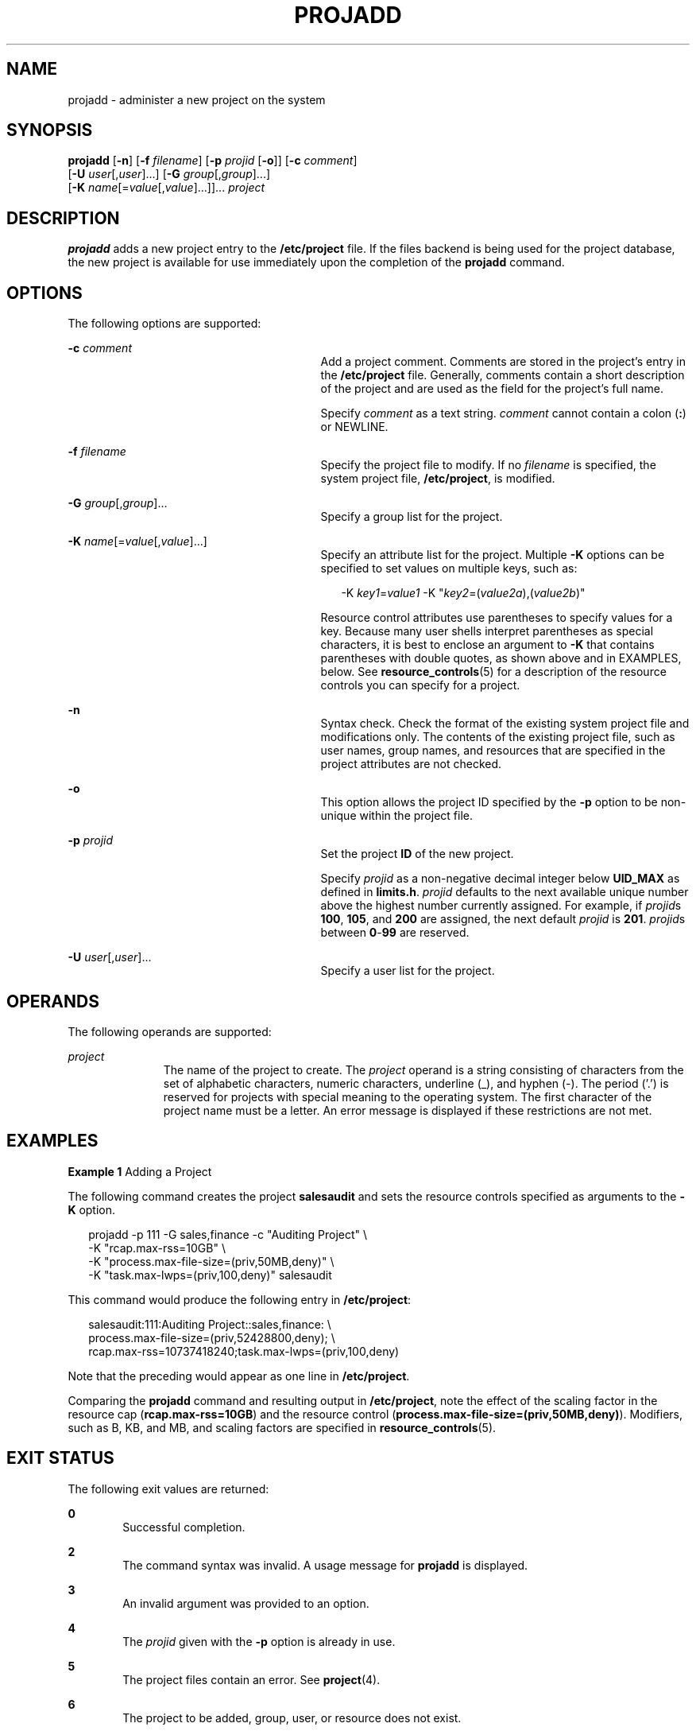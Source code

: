 '\" te
.\" Copyright (c) 2018 Peter Tribble.
.\" Copyright (c) 2001, Sun Microsystems, Inc. All Rights Reserved.
.\" The contents of this file are subject to the terms of the Common Development and Distribution License (the "License").  You may not use this file except in compliance with the License.
.\" You can obtain a copy of the license at usr/src/OPENSOLARIS.LICENSE or http://www.opensolaris.org/os/licensing.  See the License for the specific language governing permissions and limitations under the License.
.\" When distributing Covered Code, include this CDDL HEADER in each file and include the License file at usr/src/OPENSOLARIS.LICENSE.  If applicable, add the following below this CDDL HEADER, with the fields enclosed by brackets "[]" replaced with your own identifying information: Portions Copyright [yyyy] [name of copyright owner]
.TH PROJADD 8 "Jan 7, 2018"
.SH NAME
projadd \- administer a new project on the system
.SH SYNOPSIS
.LP
.nf
\fBprojadd\fR [\fB-n\fR] [\fB-f\fR \fIfilename\fR] [\fB-p\fR \fIprojid\fR [\fB-o\fR]] [\fB-c\fR \fIcomment\fR]
     [\fB-U\fR \fIuser\fR[,\fIuser\fR]...] [\fB-G\fR \fIgroup\fR[,\fIgroup\fR]...]
     [\fB-K\fR \fIname\fR[=\fIvalue\fR[,\fIvalue\fR]...]]... \fIproject\fR
.fi

.SH DESCRIPTION
.LP
\fBprojadd\fR adds a new project entry to the \fB/etc/project\fR file. If the
files backend is being used for the project database, the new project is
available for use immediately upon the completion of the \fBprojadd\fR command.
.SH OPTIONS
.LP
The following options are supported:
.sp
.ne 2
.na
\fB\fB-c\fR \fIcomment\fR\fR
.ad
.RS 29n
Add a project comment. Comments are stored in the project's entry in the
\fB/etc/project\fR file. Generally, comments contain a short description of the
project and are used as the field for the project's full name.
.sp
Specify \fIcomment\fR as a text string. \fIcomment\fR cannot contain a colon
(\fB:\fR) or NEWLINE.
.RE

.sp
.ne 2
.na
\fB\fB-f\fR \fIfilename\fR\fR
.ad
.RS 29n
Specify the project file to modify. If no \fIfilename\fR is specified, the
system project file, \fB/etc/project\fR, is modified.
.RE

.sp
.ne 2
.na
\fB\fB-G\fR \fIgroup\fR[,\fIgroup\fR]...\fR
.ad
.RS 29n
Specify a group list for the project.
.RE

.sp
.ne 2
.na
\fB\fB-K\fR \fIname\fR[=\fIvalue\fR[,\fIvalue\fR]...]\fR
.ad
.RS 29n
Specify an attribute list for the project. Multiple \fB-K\fR options can be
specified to set values on multiple keys, such as:
.sp
.in +2
.nf
-K \fIkey1\fR=\fIvalue1\fR -K "\fIkey2\fR=(\fIvalue2a\fR),(\fIvalue2b\fR)"
.fi
.in -2

Resource control attributes use parentheses to specify values for a key.
Because many user shells interpret parentheses as special characters, it is
best to enclose an argument to \fB-K\fR that contains parentheses with double
quotes, as shown above and in EXAMPLES, below. See \fBresource_controls\fR(5)
for a description of the resource controls you can specify for a project.
.RE

.sp
.ne 2
.na
\fB\fB-n\fR\fR
.ad
.RS 29n
Syntax check. Check the format of the existing system project file and
modifications only. The contents of the existing project file, such as user
names, group names, and resources that are specified in the project attributes
are not checked.
.RE

.sp
.ne 2
.na
\fB\fB-o\fR\fR
.ad
.RS 29n
This option allows the project ID specified by the \fB-p\fR option to be
non-unique within the project file.
.RE

.sp
.ne 2
.na
\fB\fB-p\fR \fIprojid\fR\fR
.ad
.RS 29n
Set the project \fBID\fR of the new project.
.sp
Specify \fIprojid\fR as a non-negative decimal integer below \fBUID_MAX\fR as
defined in \fBlimits.h\fR. \fIprojid\fR defaults to the next available unique
number above the highest number currently assigned. For example, if
\fIprojid\fRs \fB100\fR, \fB105\fR, and \fB200\fR are assigned, the next
default \fIprojid\fR is \fB201\fR. \fIprojid\fRs between \fB0\fR-\fB99\fR are
reserved.
.RE

.sp
.ne 2
.na
\fB\fB-U\fR \fIuser\fR[,\fIuser\fR]...\fR
.ad
.RS 29n
Specify a user list for the project.
.RE

.SH OPERANDS
.LP
The following operands are supported:
.sp
.ne 2
.na
\fB\fIproject\fR\fR
.ad
.RS 11n
The name of the project to create. The \fIproject\fR operand is a string
consisting of characters from the set of alphabetic characters, numeric
characters, underline (_), and hyphen (-). The period ('.') is reserved for
projects with special meaning to the operating system. The first character of
the project name must be a letter. An error message is displayed if these
restrictions are not met.
.RE

.SH EXAMPLES
.LP
\fBExample 1\fR Adding a Project
.sp
.LP
The following command creates the project \fBsalesaudit\fR and sets the
resource controls specified as arguments to the \fB-K\fR option.

.sp
.in +2
.nf
projadd -p 111 -G sales,finance -c "Auditing Project" \e
   -K "rcap.max-rss=10GB" \e
   -K "process.max-file-size=(priv,50MB,deny)" \e
   -K "task.max-lwps=(priv,100,deny)" salesaudit
.fi
.in -2

.sp
.LP
This command would produce the following entry in \fB/etc/project\fR:

.sp
.in +2
.nf
salesaudit:111:Auditing Project::sales,finance: \e
process.max-file-size=(priv,52428800,deny); \e
rcap.max-rss=10737418240;task.max-lwps=(priv,100,deny)
.fi
.in -2

.sp
.LP
Note that the preceding would appear as one line in \fB/etc/project\fR.

.sp
.LP
Comparing the \fBprojadd\fR command and resulting output in \fB/etc/project\fR,
note the effect of the scaling factor in the resource cap
(\fBrcap.max-rss=10GB\fR) and the resource control
(\fBprocess.max-file-size=(priv,50MB,deny)\fR). Modifiers, such as B, KB, and
MB, and scaling factors are specified in \fBresource_controls\fR(5).

.SH EXIT STATUS
.LP
The following exit values are returned:
.sp
.ne 2
.na
\fB\fB0\fR\fR
.ad
.RS 6n
Successful completion.
.RE

.sp
.ne 2
.na
\fB\fB2\fR\fR
.ad
.RS 6n
The command syntax was invalid. A usage message for \fBprojadd\fR is displayed.
.RE

.sp
.ne 2
.na
\fB\fB3\fR\fR
.ad
.RS 6n
An invalid argument was provided to an option.
.RE

.sp
.ne 2
.na
\fB\fB4\fR\fR
.ad
.RS 6n
The \fIprojid\fR given with the \fB-p\fR option is already in use.
.RE

.sp
.ne 2
.na
\fB\fB5\fR\fR
.ad
.RS 6n
The project files contain an error. See \fBproject\fR(4).
.RE

.sp
.ne 2
.na
\fB\fB6\fR\fR
.ad
.RS 6n
The project to be added, group, user, or resource does not exist.
.RE

.sp
.ne 2
.na
\fB\fB9\fR\fR
.ad
.RS 6n
The project is already in use.
.RE

.sp
.ne 2
.na
\fB\fB10\fR\fR
.ad
.RS 6n
Cannot update the \fB/etc/project\fR file.
.RE

.SH FILES
.ne 2
.na
\fB\fB/etc/project\fR\fR
.ad
.RS 16n
System project file
.RE

.SH ATTRIBUTES
.LP
See \fBattributes\fR(5) for descriptions of the following attributes:
.sp

.sp
.TS
box;
c | c
l | l .
ATTRIBUTE TYPE	ATTRIBUTE VALUE
_
Interface Stability	See below.
.TE

.sp
.LP
Invocation is evolving. Human readable output is unstable.
.SH SEE ALSO
.LP
\fBprojects\fR(1), \fBgroupadd\fR(8), \fBgroupdel\fR(8), \fBgroupmod\fR(8),
\fBgrpck\fR(8), \fBprojdel\fR(8), \fBprojmod\fR(8), \fBuseradd\fR(8),
\fBuserdel\fR(8), \fBusermod\fR(8), \fBproject\fR(4), \fBattributes\fR(5),
\fBresource_controls\fR(5)
.SH NOTES
.LP
In case of an error, \fBprojadd\fR prints an error message and exits with a
non-zero status.
.sp
.LP
\fBprojadd\fR adds a project definition only on the local system. If a network
name service is being used to supplement the local
\fB/etc/project\fR file with additional entries, \fBprojadd\fR cannot change
information supplied by the network name service.
